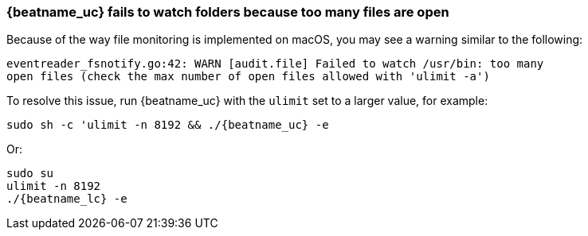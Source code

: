 [[ulimit]]
=== {beatname_uc} fails to watch folders because too many files are open

Because of the way file monitoring is implemented on macOS, you may see a
warning similar to the following:

[source,shell]
----
eventreader_fsnotify.go:42: WARN [audit.file] Failed to watch /usr/bin: too many
open files (check the max number of open files allowed with 'ulimit -a')
----

To resolve this issue, run {beatname_uc} with the `ulimit` set to a larger
value, for example:

["source","sh",subs="attributes"]
----
sudo sh -c 'ulimit -n 8192 && ./{beatname_uc} -e
----

Or:

["source","sh",subs="attributes"]
----
sudo su
ulimit -n 8192
./{beatname_lc} -e
----
